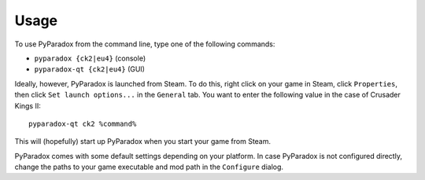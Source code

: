 ========
Usage
========

To use PyParadox from the command line, type one of the following commands:

* ``pyparadox {ck2|eu4}`` (console)
* ``pyparadox-qt {ck2|eu4}`` (GUI)

Ideally, however, PyParadox is launched from Steam. To do this, right click on
your game in Steam, click ``Properties``, then click ``Set launch options...``
in the ``General`` tab. You want to enter the following value in the case of
Crusader Kings II::

    pyparadox-qt ck2 %command%

This will (hopefully) start up PyParadox when you start your game from Steam.

PyParadox comes with some default settings depending on your platform. In case
PyParadox is not configured directly, change the paths to your game executable
and mod path in the ``Configure`` dialog.
